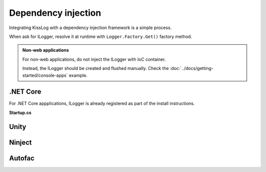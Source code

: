 Dependency injection
=====================

Integrating KissLog with a dependency injection framework is a simple process.

When ask for ILogger, resolve it at runtime with ``Logger.Factory.Get()`` factory method.

.. admonition:: Non-web applications
    :class: note

    For non-web applications, do not inject the ILogger with IoC container.

    Instead, the ILogger should be created and flushed manually. Check the :doc:`../docs/getting-started/console-apps` example.

.NET Core
-----------------------

For .NET Core appplications, ILogger is already registered as part of the install instructions.

**Startup.cs**

.. code-block:: c#
    :linenos:
    :emphasize-lines: 7-10
        
    namespace KissLog.Samples.AspNetCore
    {
        public class Startup
        {
            public void ConfigureServices(IServiceCollection services)
            {
                services.AddScoped<ILogger>((context) =>
                {
                    return Logger.Factory.Get();
                });
            }
        }
    }

Unity
-----------------------

.. code-block:: c#
    :linenos:
    :emphasize-lines: 9-11
        
    namespace MyApplication
    {
        public static class UnityConfig
        {
            private static void ConfigureContainer()
            {
                var container = new UnityContainer();

                container.RegisterType<ILogger>(
                    new InjectionFactory(u => Logger.Factory.Get())
                );
            }
        }
    }

Ninject
-----------------------

.. code-block:: c#
    :linenos:
    :emphasize-lines: 7-10
        
    namespace MyApplication.App_Start
    {
        public static class NinjectWebCommon
        {
            private static void RegisterServices(IKernel kernel)
            {
                kernel.Bind<ILogger>().ToMethod((context) =>
                {
                    return Logger.Factory.Get();
                });
            }
        }
    }

Autofac
-----------------------

.. code-block:: c#
    :linenos:
    :emphasize-lines: 9-11
        
    namespace MyApplication
    {
        public static class AutofacConfig
        {
            private static void ConfigureContainer()
            {
                var builder = new ContainerBuilder();

                builder
                    .Register(p => Logger.Factory.Get())
                    .As<ILogger>();
            }
        }
    }


